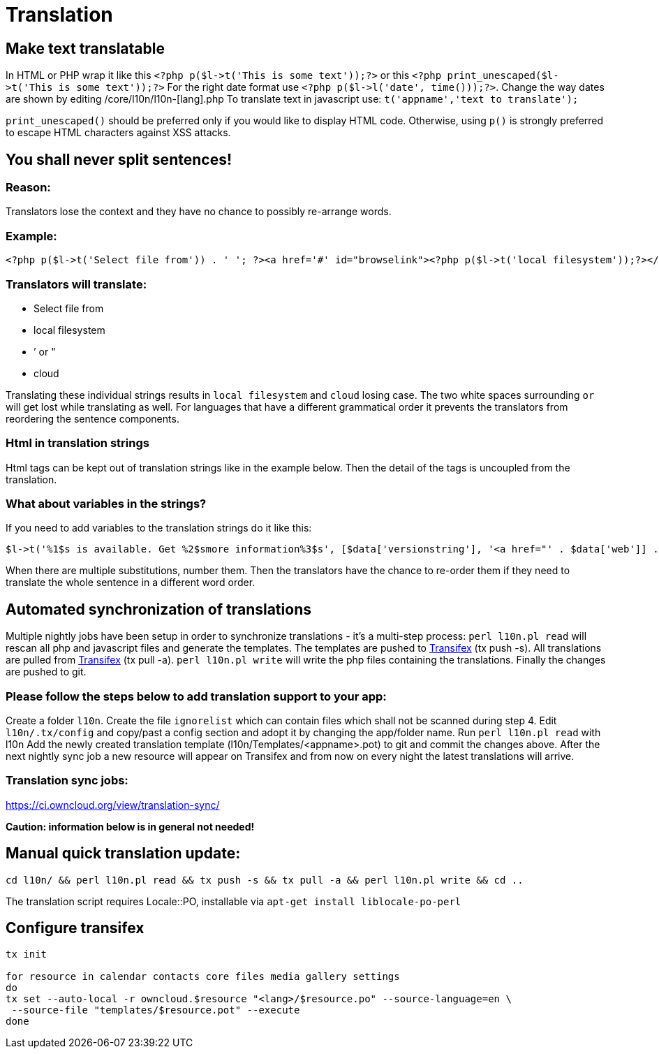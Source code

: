 Translation
===========

[[make-text-translatable]]
Make text translatable
----------------------

In HTML or PHP wrap it like this
`<?php p($l->t('This is some text'));?>` or this
`<?php print_unescaped($l->t('This is some text'));?>` For the right
date format use `<?php p($l->l('date', time()));?>`. Change the way
dates are shown by editing /core/l10n/l10n-[lang].php To translate text
in javascript use: `t('appname','text to translate');`

`print_unescaped()` should be preferred only if you would like to
display HTML code. Otherwise, using `p()` is strongly preferred to
escape HTML characters against XSS attacks.

[[you-shall-never-split-sentences]]
You shall never split sentences!
--------------------------------

[[reason]]
Reason:
~~~~~~~

Translators lose the context and they have no chance to possibly
re-arrange words.

[[example]]
Example:
~~~~~~~~

[source,php]
----
<?php p($l->t('Select file from')) . ' '; ?><a href='#' id="browselink"><?php p($l->t('local filesystem'));?></a><?php p($l->t(' or ')); ?><a href='#' id="cloudlink"><?php p($l->t('cloud'));?></a>
----

[[translators-will-translate]]
Translators will translate:
~~~~~~~~~~~~~~~~~~~~~~~~~~~

* Select file from
* local filesystem
* ’ or "
* cloud

Translating these individual strings results in `local filesystem` and
`cloud` losing case. The two white spaces surrounding `or` will get lost
while translating as well. For languages that have a different
grammatical order it prevents the translators from reordering the
sentence components.

[[html-in-translation-strings]]
Html in translation strings
~~~~~~~~~~~~~~~~~~~~~~~~~~~

Html tags can be kept out of translation strings like in the example
below. Then the detail of the tags is uncoupled from the translation.

[[what-about-variables-in-the-strings]]
What about variables in the strings?
~~~~~~~~~~~~~~~~~~~~~~~~~~~~~~~~~~~~

If you need to add variables to the translation strings do it like this:

[source,php]
----
$l->t('%1$s is available. Get %2$smore information%3$s', [$data['versionstring'], '<a href="' . $data['web']] . '">', '</a>');
----

When there are multiple substitutions, number them. Then the translators
have the chance to re-order them if they need to translate the whole
sentence in a different word order.

[[automated-synchronization-of-translations]]
Automated synchronization of translations
-----------------------------------------

Multiple nightly jobs have been setup in order to synchronize
translations - it’s a multi-step process: `perl l10n.pl read` will
rescan all php and javascript files and generate the templates. The
templates are pushed to
https://www.transifex.net/projects/p/owncloud/[Transifex] (tx push -s).
All translations are pulled from
https://www.transifex.net/projects/p/owncloud/[Transifex] (tx pull -a).
`perl l10n.pl write` will write the php files containing the
translations. Finally the changes are pushed to git.

[[please-follow-the-steps-below-to-add-translation-support-to-your-app]]
Please follow the steps below to add translation support to your app:
~~~~~~~~~~~~~~~~~~~~~~~~~~~~~~~~~~~~~~~~~~~~~~~~~~~~~~~~~~~~~~~~~~~~~

Create a folder `l10n`. Create the file `ignorelist` which can contain
files which shall not be scanned during step 4. Edit `l10n/.tx/config`
and copy/past a config section and adopt it by changing the app/folder
name. Run `perl l10n.pl read` with l10n Add the newly created
translation template (l10n/Templates/<appname>.pot) to git and commit
the changes above. After the next nightly sync job a new resource will
appear on Transifex and from now on every night the latest translations
will arrive.

[[translation-sync-jobs]]
Translation sync jobs:
~~~~~~~~~~~~~~~~~~~~~~

https://ci.owncloud.org/view/translation-sync/

*Caution: information below is in general not needed!*

[[manual-quick-translation-update]]
Manual quick translation update:
--------------------------------

[source,bash]
----
cd l10n/ && perl l10n.pl read && tx push -s && tx pull -a && perl l10n.pl write && cd ..
----

The translation script requires Locale::PO, installable via
`apt-get install liblocale-po-perl`

[[configure-transifex]]
Configure transifex
-------------------

[source,bash]
----
tx init

for resource in calendar contacts core files media gallery settings
do
tx set --auto-local -r owncloud.$resource "<lang>/$resource.po" --source-language=en \
 --source-file "templates/$resource.pot" --execute
done
----
